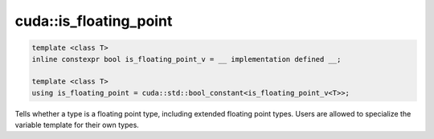 .. _libcudacxx-extended-api-type_traits-is_floating_point:

cuda::is_floating_point
==============================


.. code:: cuda

   template <class T>
   inline constexpr bool is_floating_point_v = __ implementation defined __;

   template <class T>
   using is_floating_point = cuda::std::bool_constant<is_floating_point_v<T>>;


Tells whether a type is a floating point type, including extended floating point types.
Users are allowed to specialize the variable template for their own types.
